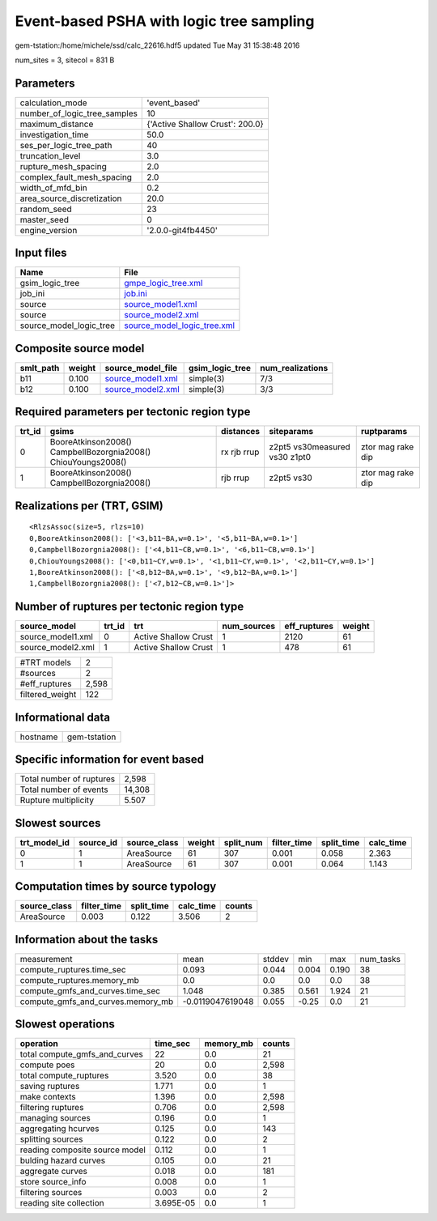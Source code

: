 Event-based PSHA with logic tree sampling
=========================================

gem-tstation:/home/michele/ssd/calc_22616.hdf5 updated Tue May 31 15:38:48 2016

num_sites = 3, sitecol = 831 B

Parameters
----------
============================ ===============================
calculation_mode             'event_based'                  
number_of_logic_tree_samples 10                             
maximum_distance             {'Active Shallow Crust': 200.0}
investigation_time           50.0                           
ses_per_logic_tree_path      40                             
truncation_level             3.0                            
rupture_mesh_spacing         2.0                            
complex_fault_mesh_spacing   2.0                            
width_of_mfd_bin             0.2                            
area_source_discretization   20.0                           
random_seed                  23                             
master_seed                  0                              
engine_version               '2.0.0-git4fb4450'             
============================ ===============================

Input files
-----------
======================= ============================================================
Name                    File                                                        
======================= ============================================================
gsim_logic_tree         `gmpe_logic_tree.xml <gmpe_logic_tree.xml>`_                
job_ini                 `job.ini <job.ini>`_                                        
source                  `source_model1.xml <source_model1.xml>`_                    
source                  `source_model2.xml <source_model2.xml>`_                    
source_model_logic_tree `source_model_logic_tree.xml <source_model_logic_tree.xml>`_
======================= ============================================================

Composite source model
----------------------
========= ====== ======================================== =============== ================
smlt_path weight source_model_file                        gsim_logic_tree num_realizations
========= ====== ======================================== =============== ================
b11       0.100  `source_model1.xml <source_model1.xml>`_ simple(3)       7/3             
b12       0.100  `source_model2.xml <source_model2.xml>`_ simple(3)       3/3             
========= ====== ======================================== =============== ================

Required parameters per tectonic region type
--------------------------------------------
====== ============================================================= =========== ============================= =================
trt_id gsims                                                         distances   siteparams                    ruptparams       
====== ============================================================= =========== ============================= =================
0      BooreAtkinson2008() CampbellBozorgnia2008() ChiouYoungs2008() rx rjb rrup z2pt5 vs30measured vs30 z1pt0 ztor mag rake dip
1      BooreAtkinson2008() CampbellBozorgnia2008()                   rjb rrup    z2pt5 vs30                    ztor mag rake dip
====== ============================================================= =========== ============================= =================

Realizations per (TRT, GSIM)
----------------------------

::

  <RlzsAssoc(size=5, rlzs=10)
  0,BooreAtkinson2008(): ['<3,b11~BA,w=0.1>', '<5,b11~BA,w=0.1>']
  0,CampbellBozorgnia2008(): ['<4,b11~CB,w=0.1>', '<6,b11~CB,w=0.1>']
  0,ChiouYoungs2008(): ['<0,b11~CY,w=0.1>', '<1,b11~CY,w=0.1>', '<2,b11~CY,w=0.1>']
  1,BooreAtkinson2008(): ['<8,b12~BA,w=0.1>', '<9,b12~BA,w=0.1>']
  1,CampbellBozorgnia2008(): ['<7,b12~CB,w=0.1>']>

Number of ruptures per tectonic region type
-------------------------------------------
================= ====== ==================== =========== ============ ======
source_model      trt_id trt                  num_sources eff_ruptures weight
================= ====== ==================== =========== ============ ======
source_model1.xml 0      Active Shallow Crust 1           2120         61    
source_model2.xml 1      Active Shallow Crust 1           478          61    
================= ====== ==================== =========== ============ ======

=============== =====
#TRT models     2    
#sources        2    
#eff_ruptures   2,598
filtered_weight 122  
=============== =====

Informational data
------------------
======== ============
hostname gem-tstation
======== ============

Specific information for event based
------------------------------------
======================== ======
Total number of ruptures 2,598 
Total number of events   14,308
Rupture multiplicity     5.507 
======================== ======

Slowest sources
---------------
============ ========= ============ ====== ========= =========== ========== =========
trt_model_id source_id source_class weight split_num filter_time split_time calc_time
============ ========= ============ ====== ========= =========== ========== =========
0            1         AreaSource   61     307       0.001       0.058      2.363    
1            1         AreaSource   61     307       0.001       0.064      1.143    
============ ========= ============ ====== ========= =========== ========== =========

Computation times by source typology
------------------------------------
============ =========== ========== ========= ======
source_class filter_time split_time calc_time counts
============ =========== ========== ========= ======
AreaSource   0.003       0.122      3.506     2     
============ =========== ========== ========= ======

Information about the tasks
---------------------------
================================= ================ ====== ===== ===== =========
measurement                       mean             stddev min   max   num_tasks
compute_ruptures.time_sec         0.093            0.044  0.004 0.190 38       
compute_ruptures.memory_mb        0.0              0.0    0.0   0.0   38       
compute_gmfs_and_curves.time_sec  1.048            0.385  0.561 1.924 21       
compute_gmfs_and_curves.memory_mb -0.0119047619048 0.055  -0.25 0.0   21       
================================= ================ ====== ===== ===== =========

Slowest operations
------------------
============================== ========= ========= ======
operation                      time_sec  memory_mb counts
============================== ========= ========= ======
total compute_gmfs_and_curves  22        0.0       21    
compute poes                   20        0.0       2,598 
total compute_ruptures         3.520     0.0       38    
saving ruptures                1.771     0.0       1     
make contexts                  1.396     0.0       2,598 
filtering ruptures             0.706     0.0       2,598 
managing sources               0.196     0.0       1     
aggregating hcurves            0.125     0.0       143   
splitting sources              0.122     0.0       2     
reading composite source model 0.112     0.0       1     
bulding hazard curves          0.105     0.0       21    
aggregate curves               0.018     0.0       181   
store source_info              0.008     0.0       1     
filtering sources              0.003     0.0       2     
reading site collection        3.695E-05 0.0       1     
============================== ========= ========= ======